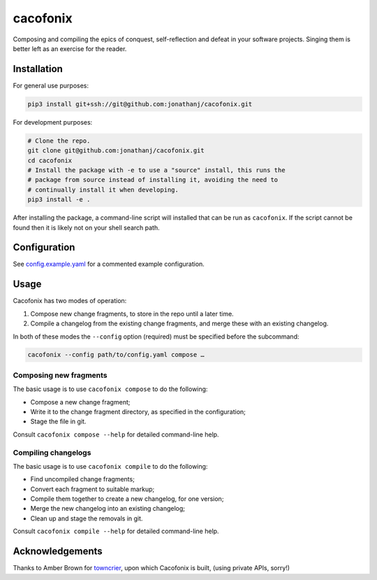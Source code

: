 =========
cacofonix
=========

.. image:: docs/Cacofonix.png

Composing and compiling the epics of conquest, self-reflection and defeat in
your software projects. Singing them is better left as an exercise for the
reader.

Installation
------------

For general use purposes:

.. code:: bash

   pip3 install git+ssh://git@github.com:jonathanj/cacofonix.git


For development purposes:

.. code:: bash

   # Clone the repo.
   git clone git@github.com:jonathanj/cacofonix.git
   cd cacofonix
   # Install the package with -e to use a "source" install, this runs the
   # package from source instead of installing it, avoiding the need to
   # continually install it when developing.
   pip3 install -e .

After installing the package, a command-line script will installed that can be
run as ``cacofonix``. If the script cannot be found then it is likely not on
your shell search path.


Configuration
-------------

See `config.example.yaml`_ for a commented example configuration.

.. _config.example.yaml: https://github.com/jonathanj/cacofonix/blob/master/config.example.yaml


Usage
-----

Cacofonix has two modes of operation:

1. Compose new change fragments, to store in the repo until a later time.
2. Compile a changelog from the existing change fragments, and merge these with
   an existing changelog.

In both of these modes the ``--config`` option (required) must be specified
before the subcommand:

.. code:: bash

   cacofonix --config path/to/config.yaml compose …


Composing new fragments
^^^^^^^^^^^^^^^^^^^^^^^

The basic usage is to use ``cacofonix compose`` to do the following:

* Compose a new change fragment;
* Write it to the change fragment directory, as specified in the configuration;
* Stage the file in git.

Consult ``cacofonix compose --help`` for detailed command-line help.


Compiling changelogs
^^^^^^^^^^^^^^^^^^^^

The basic usage is to use ``cacofonix compile`` to do the following:

* Find uncompiled change fragments;
* Convert each fragment to suitable markup;
* Compile them together to create a new changelog, for one version;
* Merge the new changelog into an existing changelog;
* Clean up and stage the removals in git.

Consult ``cacofonix compile --help`` for detailed command-line help.


Acknowledgements
----------------

Thanks to Amber Brown for `towncrier`_, upon which Cacofonix is built, (using
private APIs, sorry!)

.. _towncrier: https://github.com/hawkowl/towncrier

